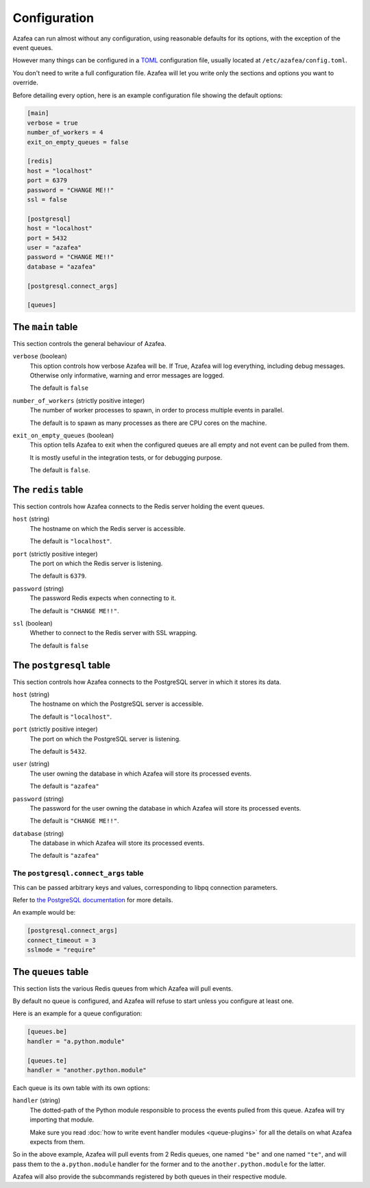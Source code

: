 =============
Configuration
=============

Azafea can run almost without any configuration, using reasonable defaults for
its options, with the exception of the event queues.

However many things can be configured in a
`TOML <https://github.com/toml-lang/toml>`_ configuration file, usually located
at ``/etc/azafea/config.toml``.

You don't need to write a full configuration file. Azafea will let you write
only the sections and options you want to override.

Before detailing every option, here is an example configuration file showing
the default options:

.. code-block:: toml

   [main]
   verbose = true
   number_of_workers = 4
   exit_on_empty_queues = false

   [redis]
   host = "localhost"
   port = 6379
   password = "CHANGE ME!!"
   ssl = false

   [postgresql]
   host = "localhost"
   port = 5432
   user = "azafea"
   password = "CHANGE ME!!"
   database = "azafea"

   [postgresql.connect_args]

   [queues]


The ``main`` table
==================

This section controls the general behaviour of Azafea.

``verbose`` (boolean)
  This option controls how verbose Azafea will be. If True, Azafea will log
  everything, including debug messages. Otherwise only informative, warning
  and error messages are logged.

  The default is ``false``

``number_of_workers`` (strictly positive integer)
  The number of worker processes to spawn, in order to process multiple events
  in parallel.

  The default is to spawn as many processes as there are CPU cores on the
  machine.

``exit_on_empty_queues`` (boolean)
  This option tells Azafea to exit when the configured queues are all empty and
  not event can be pulled from them.

  It is mostly useful in the integration tests, or for debugging purpose.

  The default is ``false``.


The ``redis`` table
===================

This section controls how Azafea connects to the Redis server holding the event
queues.

``host`` (string)
  The hostname on which the Redis server is accessible.

  The default is ``"localhost"``.

``port`` (strictly positive integer)
  The port on which the Redis server is listening.

  The default is ``6379``.

``password`` (string)
  The password Redis expects when connecting to it.

  The default is ``"CHANGE ME!!"``.

``ssl`` (boolean)
  Whether to connect to the Redis server with SSL wrapping.

  The default is ``false``

The ``postgresql`` table
========================

This section controls how Azafea connects to the PostgreSQL server in which it
stores its data.

``host`` (string)
  The hostname on which the PostgreSQL server is accessible.

  The default is ``"localhost"``.

``port`` (strictly positive integer)
  The port on which the PostgreSQL server is listening.

  The default is ``5432``.

``user`` (string)
  The user owning the database in which Azafea will store its processed events.

  The default is ``"azafea"``

``password`` (string)
  The password for the user owning the database in which Azafea will store its
  processed events.

  The default is ``"CHANGE ME!!"``.

``database`` (string)
  The database in which Azafea will store its processed events.

  The default is ``"azafea"``


The ``postgresql.connect_args`` table
-------------------------------------

This can be passed arbitrary keys and values, corresponding to libpq connection
parameters.

Refer to
`the PostgreSQL documentation <https://www.postgresql.org/docs/current/libpq-connect.html#LIBPQ-PARAMKEYWORDS>`_
for more details.

An example would be:

.. code-block:: toml

   [postgresql.connect_args]
   connect_timeout = 3
   sslmode = "require"


.. _queue-config:

The ``queues`` table
====================

This section lists the various Redis queues from which Azafea will pull events.

By default no queue is configured, and Azafea will refuse to start unless you
configure at least one.

Here is an example for a queue configuration:

.. code-block:: toml

   [queues.be]
   handler = "a.python.module"

   [queues.te]
   handler = "another.python.module"

Each queue is its own table with its own options:

``handler`` (string)
  The dotted-path of the Python module responsible to process the events pulled
  from this queue. Azafea will try importing that module.

  Make sure you read :doc:`how to write event handler modules <queue-plugins>`
  for all the details on what Azafea expects from them.

So in the above example, Azafea will pull events from 2 Redis queues, one named
``"be"`` and one named ``"te"``, and will pass them to the ``a.python.module``
handler for the former and to the ``another.python.module`` for the latter.

Azafea will also provide the subcommands registered by both queues in their
respective module.
